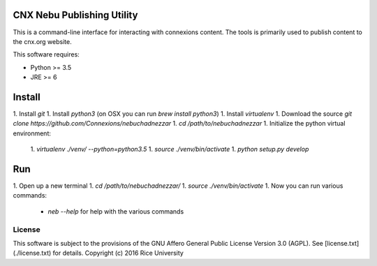 CNX Nebu Publishing Utility
===========================

This is a command-line interface for interacting with connexions content. The tools is primarily used to publish content to the cnx.org website.

This software requires:

- Python >= 3.5
- JRE >= 6

Install
=======

1. Install `git`
1. Install `python3` (on OSX you can run `brew install python3`)
1. Install `virtualenv`
1. Download the source `git clone https://github.com/Connexions/nebuchadnezzar`
1. `cd /path/to/nebuchadnezzar`
1. Initialize the python virtual environment:
  1. `virtualenv ./venv/ --python=python3.5`
  1. `source ./venv/bin/activate`
  1. `python setup.py develop`

Run
===

1. Open up a new terminal
1. `cd /path/to/nebuchadnezzar/`
1. `source ./venv/bin/activate`
1. Now you can run various commands:
  - `neb --help` for help with the various commands

License
-------

This software is subject to the provisions of the GNU Affero General
Public License Version 3.0 (AGPL). See [license.txt](./license.txt) for details.
Copyright (c) 2016 Rice University
